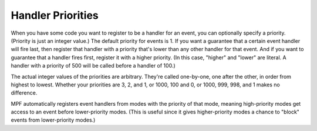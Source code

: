 Handler Priorities
==================

When you have some code you want to register to be a handler for an event, you
can optionally specify a priority. (Priority is just an integer value.) The
default priority for events is 1. If you want a guarantee that a certain event
handler will fire last, then register that handler with a priority that's lower
than any other handler for that event. And if you want to guarantee that a
handler fires first, register it with a higher priority. (In this case, "higher"
and "lower" are literal. A handler with a priority of 500 will be called before
a handler of 100.)

The actual integer values of the priorities are arbitrary. They're called
one-by-one, one after the other, in order from highest to lowest. Whether your
priorities are 3, 2, and 1, or 1000, 100 and 0, or 1000, 999, 998, and 1 makes
no difference.

MPF automatically registers event handlers from modes with the priority of that
mode, meaning high-priority modes get access to an event before lower-priority
modes. (This is useful since it gives higher-priority modes a chance to "block"
events from lower-priority modes.)
